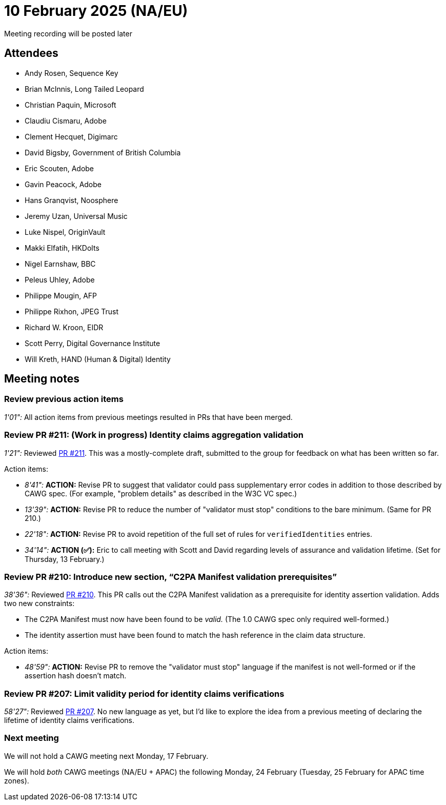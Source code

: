 = 10 February 2025 (NA/EU)

Meeting recording will be posted later

== Attendees

* Andy Rosen, Sequence Key
* Brian McInnis, Long Tailed Leopard
* Christian Paquin, Microsoft
* Claudiu Cismaru, Adobe
* Clement Hecquet, Digimarc
* David Bigsby, Government of British Columbia
* Eric Scouten, Adobe
* Gavin Peacock, Adobe
* Hans Granqvist, Noosphere
* Jeremy Uzan, Universal Music
* Luke Nispel, OriginVault
* Makki Elfatih, HKDolts
* Nigel Earnshaw, BBC
* Peleus Uhley, Adobe
* Philippe Mougin, AFP
* Philippe Rixhon, JPEG Trust
* Richard W. Kroon, EIDR
* Scott Perry, Digital Governance Institute
* Will Kreth, HAND (Human & Digital) Identity

== Meeting notes

=== Review previous action items

_1'01":_ All action items from previous meetings resulted in PRs that have been merged.

=== Review PR #211: (Work in progress) Identity claims aggregation validation

_1'21":_ Reviewed link:https://github.com/creator-assertions/identity-assertion/pull/211[PR #211]. This was a mostly-complete draft, submitted to the group for feedback on what has been written so far.

Action items:

* _8'41":_ *ACTION:* Revise PR to suggest that validator could pass supplementary error codes in addition to those described by CAWG spec. (For example, "problem details" as described in the W3C VC spec.)
* _13'39":_ *ACTION:* Revise PR to reduce the number of "validator must stop" conditions to the bare minimum. (Same for PR 210.)
* _22'18":_ *ACTION:* Revise PR to avoid repetition of the full set of rules for `verifiedIdentities` entries.
* _34'14":_ *ACTION (✅):* Eric to call meeting with Scott and David regarding levels of assurance and validation lifetime. (Set for Thursday, 13 February.)

=== Review PR #210: Introduce new section, “C2PA Manifest validation prerequisites”

_38'36":_ Reviewed link:https://github.com/creator-assertions/identity-assertion/pull/210[PR #210]. This PR calls out the C2PA Manifest validation as a prerequisite for identity assertion validation. Adds two new constraints:

* The C2PA Manifest must now have been found to be _valid._ (The 1.0 CAWG spec only required well-formed.)
* The identity assertion must have been found to match the hash reference in the claim data structure.

Action items:

* _48'59":_ *ACTION:* Revise PR to remove the "validator must stop" language if the manifest is not well-formed or if the assertion hash doesn't match.

=== Review PR #207: Limit validity period for identity claims verifications

_58'27":_ Reviewed link:https://github.com/creator-assertions/identity-assertion/pull/207[PR #207]. No new language as yet, but I'd like to explore the idea from a previous meeting of declaring the lifetime of identity claims verifications.

=== Next meeting

We will not hold a CAWG meeting next Monday, 17 February.

We will hold _both_ CAWG meetings (NA/EU + APAC) the following Monday, 24 February (Tuesday, 25 February for APAC time zones).
